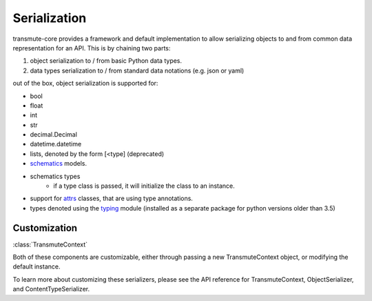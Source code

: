 =============
Serialization
=============

.. _serialization:

transmute-core provides a framework and default implementation to
allow serializing objects to and from common data representation for
an API. This is by chaining two parts:

1. object serialization to / from basic Python data types.
2. data types serialization to / from standard data notations (e.g. json or yaml)

out of the box, object serialization is supported for:

* bool
* float
* int
* str
* decimal.Decimal
* datetime.datetime
* lists, denoted by the form [<type] (deprecated)
* `schematics <http://schematics.readthedocs.org/en/latest/>`_ models.
* schematics types
    * if a type class is passed, it will initialize the class to an instance.
* support for `attrs <http://www.attrs.org/en/stable/>`_ classes, that are
  using type annotations.
* types denoted using the `typing <https://docs.python.org/3/library/typing.html>`_ module (installed as a separate package for python versions older than 3.5)

-------------
Customization
-------------

:class:`TransmuteContext`

Both of these components are customizable, either through passing a new
TransmuteContext object, or modifying the default instance.

To learn more about customizing these serializers, please see the API reference
for TransmuteContext, ObjectSerializer, and ContentTypeSerializer.
